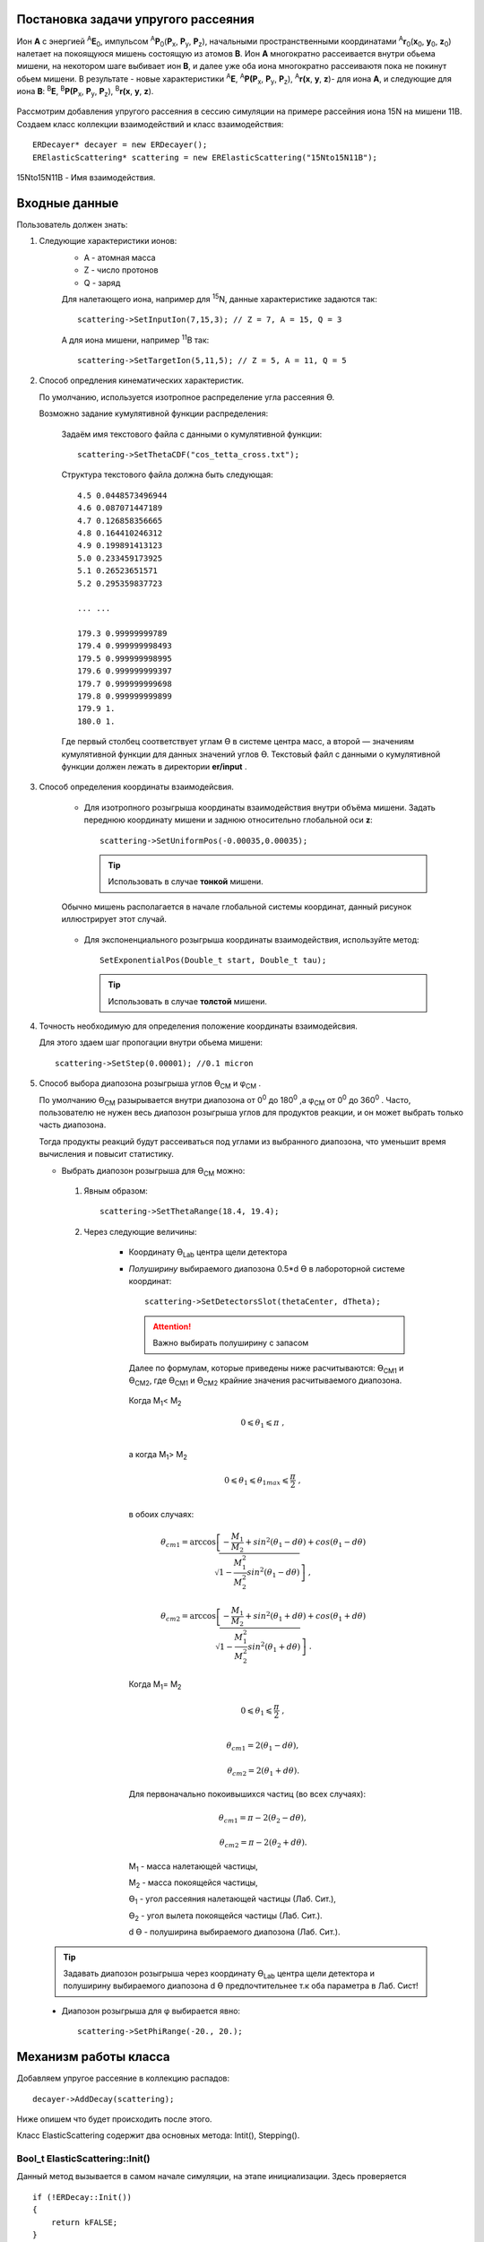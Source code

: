 .. Автозамены
.. |empty| unicode:: U+2063
.. |theta| unicode:: U+03F4
.. |alpha| unicode:: U+03B1
.. |phi|   unicode:: U+03C6

Постановка задачи упругого рассеяния
------------------------------------

Ион **А** с энергией \ :sup:`A`\ **E**\ :sub:`0`, импульсом \ :sup:`A`\ **P**\ :sub:`0`\(**P**\ :sub:`x`, **P**\ :sub:`y`, **P**\ :sub:`z`),
начальными пространственными координатами \ :sup:`A`\ **r**\ :sub:`0`\(**x**\ :sub:`0`, **y**\ :sub:`0`, **z**\ :sub:`0`) налетает на покоящуюся мишень
состоящую из атомов **B**.
Ион **A** многократно рассеивается внутри обьема мишени, на некотором шаге выбивает ион **B**, и далее уже оба иона многократно рассеиваютя пока не покинут обьем мишени.
В результате - новые характеристики \ :sup:`A`\ **E**\, \ :sup:`A`\ **P(P**\ :sub:`x`, **P**\ :sub:`y`, **P**\ :sub:`z`), \ :sup:`A`\ **r(x**, **y**, **z**)- для иона **А**,
и следующие для иона **B**: \ :sup:`B`\ **E**\, \ :sup:`B`\ **P(P**\ :sub:`x`, **P**\ :sub:`y`, **P**\ :sub:`z`), \ :sup:`B`\ **r(x**, **y**, **z**).

.. figure:: _static/fig1.png
   :height: 600px
   :width: 600 px
   :align: center

Рассмотрим добавления упругого рассеяния в сессию симуляции на примере рассейния иона 15N на мишени 11B. Создаем класс коллекции взаимодействий и класс взаимодействия::

    ERDecayer* decayer = new ERDecayer();
    ERElasticScattering* scattering = new ERElasticScattering("15Nto15N11B");

15Nto15N11B - Имя взаимодействия.

Входные данные
--------------

Пользователь должен знать:

#. Следующие характеристики ионов:
    * A - атомная масса
    * Z - число протонов
    * Q - заряд

    Для налетающего иона, например для \ :sup:`15`\N, данные характеристике задаются так::

        scattering->SetInputIon(7,15,3); // Z = 7, A = 15, Q = 3

    А для иона мишени, например \ :sup:`11`\B так::

        scattering->SetTargetIon(5,11,5); // Z = 5, A = 11, Q = 5

#. Способ опредления кинематических характеристик. 

   По умолчанию, используется изотропное распределение угла рассеяния |theta|.
   
   Возможно задание кумулятивной функции распределения:

    Задаём имя текстового файла с данными о кумулятивной функции::

        scattering->SetThetaCDF("cos_tetta_cross.txt");

    Структура текстового файла должна быть следующая::

        4.5 0.0448573496944
        4.6 0.087071447189
        4.7 0.126858356665
        4.8 0.164410246312
        4.9 0.199891413123
        5.0 0.233459173925
        5.1 0.26523651571
        5.2 0.295359837723

        ... ...

        179.3 0.99999999789
        179.4 0.999999998493
        179.5 0.999999998995
        179.6 0.999999999397
        179.7 0.999999999698
        179.8 0.999999999899
        179.9 1.
        180.0 1.

    Где первый столбец соответствует углам |theta| в системе центра масс, а второй — значениям кумулятивной функции для данных значений углов |theta|.
    Текстовый файл с данными о кумулятивной функции должен лежать в директории **er/input** .

#. Способ определения координаты взаимодейсвия.

    * Для изотропного розыгрыша координаты взаимодействия внутри объёма мишени. Задать переднюю координату мишени и заднюю относительно глобальной оси **z**: ::

        scattering->SetUniformPos(-0.00035,0.00035);

      .. tip:: Использовать в случае **тонкой** мишени.

    .. figure:: _static/fig2.png
        :height: 600px
        :width: 600 px
        :align: center

        Обычно мишень располагается в начале глобальной системы координат, данный рисунок иллюстрирует этот случай.

    * Для экспоненциального розыгрыша координаты взаимодействия, используйте метод::

        SetExponentialPos(Double_t start, Double_t tau);

      .. tip:: Использовать в случае **толстой** мишени.

#. Точность необходимую для определения положение координаты взаимодейсвия. 

   Для этого здаем шаг пропогации внутри обьема мишени::

    scattering->SetStep(0.00001); //0.1 micron

#. Способ выбора диапозона розыгрыша углов |theta|\ :sub:`CM` и |phi|\ :sub:`CM` .
   
   По умолчанию |theta|\ :sub:`CM` разырывается внутри диапозона от 0\ :sup:`0` до 180\ :sup:`0` ,а  |phi|\ :sub:`CM` от 0\ :sup:`0` до 360\ :sup:`0` .
   Часто, пользователю не нужен весь диапозон розыгрыша углов для продуктов реакции, и он может выбрать только часть диапозона.
   
   Тогда продукты реакций будут рассеиваться под углами из выбранного диапозона, что уменьшит время вычисления и повысит статистику.
   
   * Выбрать диапозон розыгрыша для |theta|\ :sub:`CM` можно:
   
    #. Явным образом::

            scattering->SetThetaRange(18.4, 19.4);
            
       
    #. Через следующие величины:
    
        * Координату |theta|\ :sub:`Lab`\  центра щели детектора
            
        * *Полуширину* выбираемого диапозона 0.5*d |theta| в лабороторной системе координат::
             
            scattering->SetDetectorsSlot(thetaCenter, dTheta);

          .. attention:: Важно выбирать полуширину с запасом
                     
          Далее по формулам, которые приведены ниже расчитываются: |theta|\ :sub:`CM1` и |theta|\ :sub:`CM2`,
          где |theta|\ :sub:`CM1` и |theta|\ :sub:`CM2` крайние значения расчитываемого диапозона.

         Когда M\ :sub:`1`\ < M\ :sub:`2`\

          .. math::

           0 \leqslant \theta_1 \leqslant \pi\ ,\\

         а когда  M\ :sub:`1`\ > M\ :sub:`2`\

          .. math::

           0 \leqslant \theta_1 \leqslant \theta_{1max} \leqslant \frac{\pi}{2}\ ,\\

         в обоих случаях:

          .. math::

           \theta_{cm1} = \arccos\left [  -\frac{M_1}{M_2} + sin^2(\theta_1-d\theta) + cos(\theta_1-d\theta)\sqrt{1 - \frac{M_1^2}{M_2^2}sin^2(\theta_1-d\theta)} \right  ]\ ,
           
           \theta_{cm2} = \arccos\left [  -\frac{M_1}{M_2} + sin^2(\theta_1+d\theta) + cos(\theta_1+d\theta)\sqrt{1 - \frac{M_1^2}{M_2^2}sin^2(\theta_1+d\theta)} \right  ]\ .

         Когда M\ :sub:`1`\ = M\ :sub:`2`\

          .. math::

           0 \leqslant \theta_1 \leqslant \frac{\pi}{2}\ ,\\

          .. math::

           \theta_{cm1} = 2(\theta_1-d\theta) ,
           
           \theta_{cm2} = 2(\theta_1+d\theta) .


         Для первоначально покоивышихся частиц (во всех случаях):

          .. math::

           \theta_{cm1} = \pi - 2(\theta_2-d\theta) , 
                      
           \theta_{cm2} = \pi - 2(\theta_2+d\theta) .
        
         M\ :sub:`1` - масса налетающей частицы,
        
         M\ :sub:`2` - масса покоящейся частицы,
        
         |theta|\ :sub:`1` - угол рассеяния налетающей частицы (Лаб. Сит.),
        
         |theta|\ :sub:`2` - угол вылета покоящейся частицы (Лаб. Сит.).
         
         d |theta| - полуширина выбираемого диапозона (Лаб. Сит.).
         
  .. tip::
       Задавать диапозон розыгрыша через координату |theta|\ :sub:`Lab`\  центра щели детектора и 
       полуширину выбираемого диапозона d |theta| предпочтительнее т.к оба параметра в Лаб. Сист!
       
  * Диапозон розыгрыша для |phi| выбирается явно::
        
        scattering->SetPhiRange(-20., 20.);
        
Механизм работы класса
----------------------

Добавляем упругое рассеяние в коллекцию распадов::

  decayer->AddDecay(scattering);

Ниже опишем что будет происходить после этого.

Класс ElasticScattering содержит два основных метода: Intit(), Stepping().

Bool_t ElasticScattering::Init()
~~~~~~~~~~~~~~~~~~~~~~~~~~~~~~~~

Данный метод вызывается в самом начале симуляции, на этапе инициализации.
Здесь проверяется ::

    if (!ERDecay::Init())
    {
        return kFALSE;
    }

    fTargetIonPDG = TDatabasePDG::Instance()->GetParticle(fTargetIonName);
    if ( ! fTargetIonPDG )
    {
        LOG(FATAL) << "Target ion not found in pdg database!" << FairLogger::endl;
        return kFALSE;
    }

Расчитывается диапозон розыгрыша углов |theta|\ :sub:`CM`\  - вызовом метода::

    ERElasticScattering::RangesCalculate(Doubleр_t iM, Double_t tM)

где iM - масса налетающего иона, а tM - иона мишени.

.. note:: В случае явного определения диапозона розыгрыша |theta|\ :sub:`CM`\ , метод описанный выше не вызывается!

Так же здесь формируется кумулятивная функция. Из диапозона |theta|\ :sub:`CM`\  вычисляется соотвесвующий диапозон внутри кумулятивной функции.

Bool_t ElasticScattering::Steping()
~~~~~~~~~~~~~~~~~~~~~~~~~~~~~~~~~~~

Вызывается на каждом шаге траспорта налетающего иона внутри обьема мишени.

Здесь разыгрываются углы вылета для ионов - налетающего и мишени, следующим образом::

    // Generate random angles theta and phi
    Double_t theta = ThetaGen();
    Double_t phi = fRnd->Uniform(fPhi1*DegToRad(), fPhi2*DegToRad());

Затем ионы с новыми храктеритиками кидаются в стек частиц для дальгейшего траспорта.

Связь лабороторной и цетра масс систем
~~~~~~~~~~~~~~~~~~~~~~~~~~~~~~~~~~~~~~

.. figure:: _static/fig4.png
    :height: 600px
    :width:  600 px
    :align: center


На рисунке выше ион А упруго рассеивается на ионе B. В имплементации метода ElasticScattering::Steping() углы |theta|\ :sub:`CM`\ 
\  разыгрываются в системе координат (на рис. выше выделена красным) у которой ось z` направлена вдоль импульса первичного иона. 
Необходимо  повернуть систему координат (2) так что бы ее ось z` совпала с осью z`` из (3).
С помощью матодов TLorentzVector::

    TLorentzVector::RotateZ(-phi);
    TLorentzVector::RotateY(theta);
    TLorentzVector::RotateZ(phi);

В стек частиц упруго рассеявшияся ионы необходимо передать с характеристиками в лабороторной системе координат: Px, Py, Pz и E - энергия.
Для перехода из системы центра масс в лабороторную используется Boost::

    TLorentzVector::Boost(TVector3 &);
    
Подробнее об этом можно прочесть здесь: https://root.cern/doc/v616/classTLorentzVector.html


Пример
------

Рассмотрим пример по моделированию уругого рассеяния\ :sup:`15`\ N на \ :sup:`11`\ B.

Сущесвует два наиболее вероятных механизма согласно которому будет протекать данная реакция.

.. figure:: _static/fig5.png
    :height: 600px
    :width:  600 px
    :align: center
    

